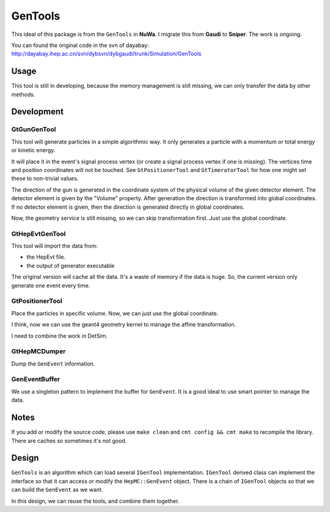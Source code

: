 ========
GenTools
========

This ideal of this package is from the ``GenTools`` in **NuWa**.
I migrate this from **Gaudi** to **Sniper**. The work is ongoing.

You can found the original code in the svn of dayabay:
http://dayabay.ihep.ac.cn/svn/dybsvn/dybgaudi/trunk/Simulation/GenTools

Usage
=====

This tool is still in developing, because the memory management is
still missing, we can only transfer the data by other methods.

Development
===========

GtGunGenTool
------------

This tool will generate particles in a simple algorithmic way.  
It only generates a particle with a momentum or total energy 
or kinetic energy.

It will place it in the event's signal process vertex 
(or create a signal process vertex if one is missing).
The vertices time and position coordinates will not be touched.
See ``GtPositionerTool`` and ``GtTimeratorTool`` for how
one might set these to non-trivial values.

The direction of the gun is generated in the coordinate system of
the physical volume of the given detector element.
The detector element is given by the "Volume" property.
After generation the direction is transformed into global coordinates.
If no detector element is given, then the direction is generated 
directly in global coordinates.

Now, the geometry service is still missing, so we can skip 
transformation first. Just use the global coordinate.

GtHepEvtGenTool
---------------

This tool will import the data from:

* the HepEvt file.
* the output of generator executable 

The original version will cache all the data.
It's a waste of memory if the data is huge.
So, the current version only generate one event every time.

GtPositionerTool
----------------

Place the particles in specific volume.
Now, we can just use the global coordinate.

I think, now we can use the geant4 geometry kernel to manage the 
affine transformation.

I need to combine the work in DetSim.

GtHepMCDumper
-------------

Dump the ``GenEvent`` information.

GenEventBuffer
--------------

We use a singleton pattern to implement the buffer for ``GenEvent``.
It is a good ideal to use smart pointer to manage the data.

Notes
=====

If you add or modify the source code, please use ``make clean`` and 
``cmt config && cmt make`` to recompile the library.
There are caches so sometimes it's not good.


Design
======

``GenTools`` is an algorithm which can load several ``IGenTool``
implementation. ``IGenTool`` derived class can implement the interface
so that it can access or modify the ``HepMC::GenEvent`` object.
There is a chain of ``IGenTool`` objects so that we can build the ``GenEvent``
as we want.

In this design, we can reuse the tools, and combine them together.
